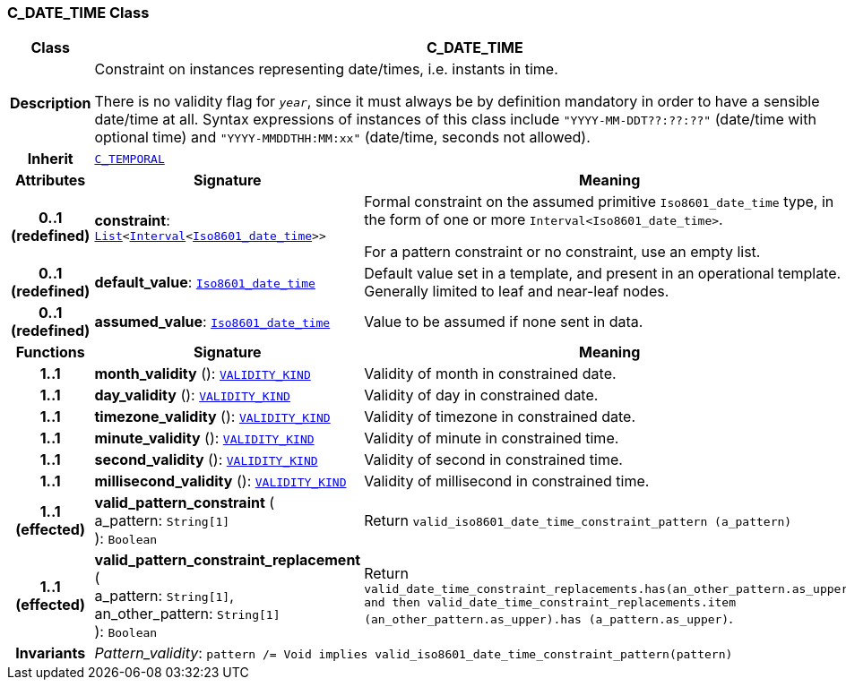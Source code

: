 === C_DATE_TIME Class

[cols="^1,3,5"]
|===
h|*Class*
2+^h|*C_DATE_TIME*

h|*Description*
2+a|Constraint on instances representing date/times, i.e. instants in time.

There is no validity flag for `_year_`, since it must always be by definition mandatory in order to have a sensible date/time at all. Syntax expressions of instances of this class include `"YYYY-MM-DDT??:??:??"` (date/time with optional time) and `"YYYY-MMDDTHH:MM:xx"` (date/time, seconds not allowed).

h|*Inherit*
2+|`<<_c_temporal_class,C_TEMPORAL>>`

h|*Attributes*
^h|*Signature*
^h|*Meaning*

h|*0..1 +
(redefined)*
|*constraint*: `link:/releases/BASE/{base_release}/foundation_types.html#_list_class[List^]<link:/releases/BASE/{base_release}/foundation_types.html#_interval_class[Interval^]<link:/releases/BASE/{base_release}/foundation_types.html#_iso8601_date_time_class[Iso8601_date_time^]>>`
a|Formal constraint on the assumed primitive `Iso8601_date_time` type, in the form of one or more `Interval<Iso8601_date_time>`.

For a pattern constraint or no constraint, use an empty list.

h|*0..1 +
(redefined)*
|*default_value*: `link:/releases/BASE/{base_release}/foundation_types.html#_iso8601_date_time_class[Iso8601_date_time^]`
a|Default value set in a template, and present in an operational template. Generally limited to leaf and near-leaf nodes.

h|*0..1 +
(redefined)*
|*assumed_value*: `link:/releases/BASE/{base_release}/foundation_types.html#_iso8601_date_time_class[Iso8601_date_time^]`
a|Value to be assumed if none sent in data.
h|*Functions*
^h|*Signature*
^h|*Meaning*

h|*1..1*
|*month_validity* (): `link:/releases/BASE/{base_release}/base_types.html#_validity_kind_enumeration[VALIDITY_KIND^]`
a|Validity of month in constrained date.

h|*1..1*
|*day_validity* (): `link:/releases/BASE/{base_release}/base_types.html#_validity_kind_enumeration[VALIDITY_KIND^]`
a|Validity of day in constrained date.

h|*1..1*
|*timezone_validity* (): `link:/releases/BASE/{base_release}/base_types.html#_validity_kind_enumeration[VALIDITY_KIND^]`
a|Validity of timezone in constrained date.

h|*1..1*
|*minute_validity* (): `link:/releases/BASE/{base_release}/base_types.html#_validity_kind_enumeration[VALIDITY_KIND^]`
a|Validity of minute in constrained time.

h|*1..1*
|*second_validity* (): `link:/releases/BASE/{base_release}/base_types.html#_validity_kind_enumeration[VALIDITY_KIND^]`
a|Validity of second in constrained time.

h|*1..1*
|*millisecond_validity* (): `link:/releases/BASE/{base_release}/base_types.html#_validity_kind_enumeration[VALIDITY_KIND^]`
a|Validity of millisecond in constrained time.

h|*1..1 +
(effected)*
|*valid_pattern_constraint* ( +
a_pattern: `String[1]` +
): `Boolean`
a|Return `valid_iso8601_date_time_constraint_pattern (a_pattern)`

h|*1..1 +
(effected)*
|*valid_pattern_constraint_replacement* ( +
a_pattern: `String[1]`, +
an_other_pattern: `String[1]` +
): `Boolean`
a|Return `valid_date_time_constraint_replacements.has(an_other_pattern.as_upper) and then
valid_date_time_constraint_replacements.item (an_other_pattern.as_upper).has (a_pattern.as_upper)`.

h|*Invariants*
2+a|__Pattern_validity__: `pattern /= Void implies valid_iso8601_date_time_constraint_pattern(pattern)`
|===
